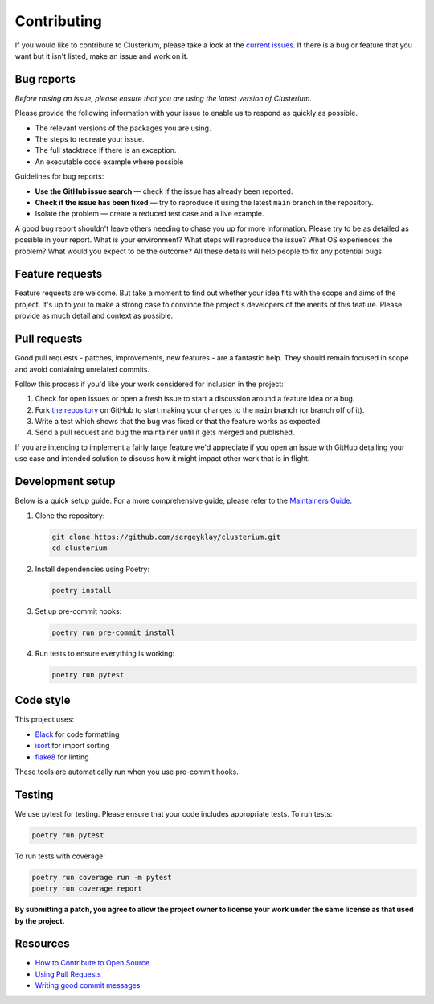 Contributing
============

If you would like to contribute to Clusterium, please take a look at the
`current issues <https://github.com/sergeyklay/clusterium/issues>`_.  If there is
a bug or feature that you want but it isn't listed, make an issue and work on it.

Bug reports
-----------

*Before raising an issue, please ensure that you are using the latest version
of Clusterium.*

Please provide the following information with your issue to enable us to
respond as quickly as possible.

* The relevant versions of the packages you are using.
* The steps to recreate your issue.
* The full stacktrace if there is an exception.
* An executable code example where possible

Guidelines for bug reports:

* **Use the GitHub issue search** — check if the issue has already been
  reported.
* **Check if the issue has been fixed** — try to reproduce it using the latest
  ``main`` branch in the repository.
* Isolate the problem — create a reduced test case and a live example.

A good bug report shouldn't leave others needing to chase you up for more
information. Please try to be as detailed as possible in your report. What is
your environment? What steps will reproduce the issue? What OS experiences the
problem? What would you expect to be the outcome? All these details will help
people to fix any potential bugs.

Feature requests
----------------

Feature requests are welcome. But take a moment to find out whether your idea
fits with the scope and aims of the project. It's up to *you* to make a strong
case to convince the project's developers of the merits of this feature. Please
provide as much detail and context as possible.

Pull requests
-------------

Good pull requests - patches, improvements, new features - are a fantastic
help. They should remain focused in scope and avoid containing unrelated
commits.

Follow this process if you'd like your work considered for inclusion in the
project:

1. Check for open issues or open a fresh issue to start a discussion around a
   feature idea or a bug.
2. Fork `the repository <https://github.com/sergeyklay/clusterium>`_
   on GitHub to start making your changes to the ``main`` branch
   (or branch off of it).
3. Write a test which shows that the bug was fixed or that the feature works as
   expected.
4. Send a pull request and bug the maintainer until it gets merged and published.

If you are intending to implement a fairly large feature we'd appreciate if you
open an issue with GitHub detailing your use case and intended solution to
discuss how it might impact other work that is in flight.

Development setup
-----------------

Below is a quick setup guide. For a more comprehensive guide, please refer to the
`Maintainers Guide <https://clusterium.readthedocs.io/en/latest/maintainers.html>`_.

1. Clone the repository:

   .. code-block:: bash

      git clone https://github.com/sergeyklay/clusterium.git
      cd clusterium

2. Install dependencies using Poetry:

   .. code-block:: bash

      poetry install

3. Set up pre-commit hooks:

   .. code-block:: bash

      poetry run pre-commit install

4. Run tests to ensure everything is working:

   .. code-block:: bash

      poetry run pytest

Code style
----------

This project uses:

* `Black <https://black.readthedocs.io/>`_ for code formatting
* `isort <https://pycqa.github.io/isort/>`_ for import sorting
* `flake8 <https://flake8.pycqa.org/>`_ for linting

These tools are automatically run when you use pre-commit hooks.

Testing
-------

We use pytest for testing. Please ensure that your code includes appropriate tests.
To run tests:

.. code-block:: bash

   poetry run pytest

To run tests with coverage:

.. code-block:: bash

   poetry run coverage run -m pytest
   poetry run coverage report

**By submitting a patch, you agree to allow the project owner to license your
work under the same license as that used by the project.**

Resources
---------

* `How to Contribute to Open Source <https://opensource.guide/how-to-contribute/>`_
* `Using Pull Requests <https://docs.github.com/en/pull-requests/collaborating-with-pull-requests/proposing-changes-to-your-work-with-pull-requests/about-pull-requests>`_
* `Writing good commit messages <https://tbaggery.com/2008/04/19/a-note-about-git-commit-messages.html>`_
